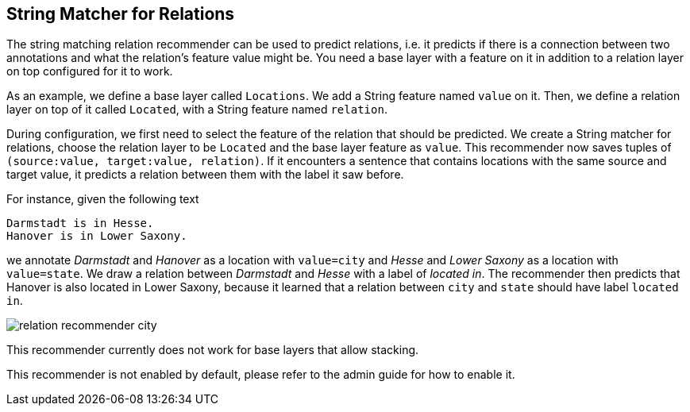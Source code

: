 // Licensed to the Technische Universität Darmstadt under one
// or more contributor license agreements.  See the NOTICE file
// distributed with this work for additional information
// regarding copyright ownership.  The Technische Universität Darmstadt 
// licenses this file to you under the Apache License, Version 2.0 (the
// "License"); you may not use this file except in compliance
// with the License.
//  
// http://www.apache.org/licenses/LICENSE-2.0
// 
// Unless required by applicable law or agreed to in writing, software
// distributed under the License is distributed on an "AS IS" BASIS,
// WITHOUT WARRANTIES OR CONDITIONS OF ANY KIND, either express or implied.
// See the License for the specific language governing permissions and
// limitations under the License.

== String Matcher for Relations

The string matching relation recommender can be used to predict relations, i.e. it predicts if there is a connection between
two annotations and what the relation's feature value might be. You need a base layer with a feature on it in addition
to a relation layer on top configured for it to work.

As an example, we define a base layer called `Locations`. We add a
String feature named `value` on it. Then, we define a relation layer on top of it called `Located`, with a String feature
named `relation`.

During configuration, we first need to select the feature of the relation that should be predicted.
We create a String matcher for relations, choose the relation layer to be `Located` and the base layer
feature as `value`. This recommender now saves tuples of `(source:value, target:value, relation)`. If it encounters a
sentence that contains locations with the same source and target value, it predicts a relation between them with the label
it saw before.

For instance, given the following text

[literal]
Darmstadt is in Hesse.
Hanover is in Lower Saxony.

we annotate _Darmstadt_ and _Hanover_ as a location with `value=city` and _Hesse_ and _Lower Saxony_ as a location with `value=state`. We draw a relation between _Darmstadt_ and _Hesse_ with a label of _located in_. The recommender then predicts that Hanover is also located in Lower Saxony, because it learned that a relation between `city` and `state` should have label `located in`.

image::relation_recommender_city.png[align="center"]

This recommender currently does not work for base layers that allow stacking.

This recommender is not enabled by default, please refer to the admin guide for how to enable it.
